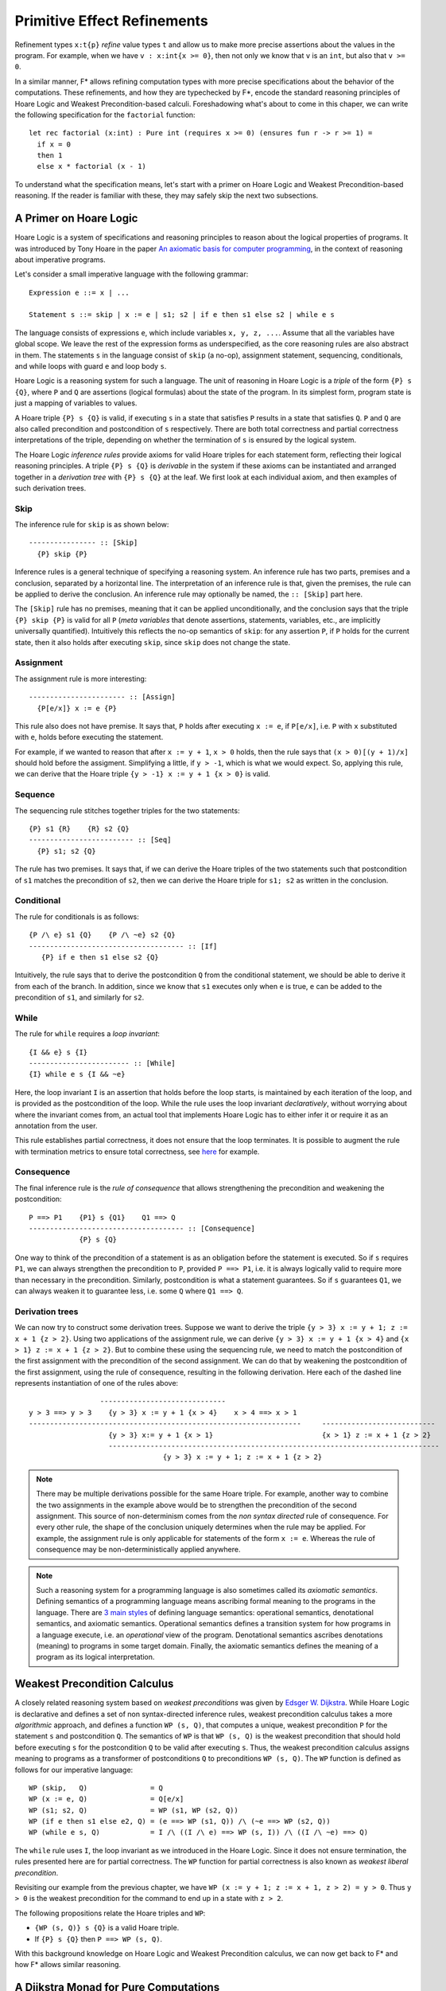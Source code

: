 .. _Part4_Pure:

Primitive Effect Refinements
==============================

Refinement types ``x:t{p}`` *refine* value types ``t`` and allow us
to make more precise assertions about the values in the program. For
example, when we have ``v : x:int{x >= 0}``, then not only we know
that ``v`` is an ``int``, but also that ``v >= 0``.

In a similar manner, F* allows refining computation types with more
precise specifications about the behavior of the computations. These
refinements, and how they are typechecked by F*, encode the standard
reasoning principles of Hoare Logic and Weakest Precondition-based
calculi. Foreshadowing what's about to come in this chaper, we can
write the following specification for the ``factorial`` function::

  let rec factorial (x:int) : Pure int (requires x >= 0) (ensures fun r -> r >= 1) =
    if x = 0
    then 1
    else x * factorial (x - 1)

To understand what the specification means, let's start with a primer
on Hoare Logic and Weakest Precondition-based reasoning. If the reader
is familiar with these, they may safely skip the next two subsections.


A Primer on Hoare Logic
-------------------------

Hoare Logic is a system of specifications and reasoning principles to
reason about the logical properties of programs. It was introduced by
Tony Hoare in the paper `An axiomatic basis for computer
programming <https://dl.acm.org/doi/10.1145/363235.363259/>`_, in the
context of reasoning about imperative programs.

Let's consider a small imperative language with the following grammar::

  Expression e ::= x | ...

  Statement s ::= skip | x := e | s1; s2 | if e then s1 else s2 | while e s

The language consists of expressions ``e``, which include variables
``x, y, z, ...``. Assume that all the variables have global scope. We
leave the rest of the expression forms as underspecified, as the core
reasoning rules are also abstract in them. The statements ``s`` in the
language consist of ``skip`` (a no-op), assignment statement,
sequencing, conditionals, and while loops with guard ``e`` and loop
body ``s``.

Hoare Logic is a reasoning system for such a language. The unit of
reasoning in Hoare Logic is a *triple* of the form ``{P} s {Q}``, where
``P`` and ``Q`` are assertions (logical formulas) about the state of
the program. In its simplest form, program state is just a mapping of
variables to values.

A Hoare triple ``{P} s {Q}`` is valid, if executing ``s`` in a state
that satisfies ``P`` results in a state that satisfies ``Q``. ``P``
and ``Q`` are also called precondition and postcondition of ``s``
respectively. There are both total correctness and partial correctness
interpretations of the triple, depending on whether the termination of
``s`` is ensured by the logical system.

The Hoare Logic *inference rules* provide axioms for valid Hoare
triples for each statement form, reflecting their logical reasoning
principles. A triple ``{P} s {Q}`` is *derivable* in the system
if these axioms can be instantiated and arranged together in a
*derivation tree* with ``{P} s {Q}`` at the leaf. We first look at
each individual axiom, and then examples of such derivation trees.


Skip
^^^^^^^^

The inference rule for ``skip`` is as shown below::

  ---------------- :: [Skip]
    {P} skip {P}


Inference rules is a general technique of specifying a reasoning
system. An inference rule has two parts, premises and a
conclusion, separated by a horizontal line. The interpretation of an
inference rule is that, given the premises, the rule can be
applied to derive the conclusion. An inference rule may optionally be
named, the ``:: [Skip]`` part here.

The ``[Skip]`` rule has no premises, meaning that it can be applied
unconditionally, and the conclusion says that the triple ``{P} skip
{P}`` is valid for all ``P`` (*meta variables* that denote assertions,
statements, variables, etc., are implicitly universally
quantified). Intuitively this reflects the no-op semantics of
``skip``: for any assertion ``P``, if ``P`` holds for the current
state, then it also holds after executing ``skip``, since ``skip``
does not change the state.

Assignment
^^^^^^^^^^^^

The assignment rule is more interesting::

  ----------------------- :: [Assign]
    {P[e/x]} x := e {P}


This rule also does not have premise. It says that, ``P`` holds after
executing ``x := e``, if ``P[e/x]``, i.e. ``P`` with ``x`` substituted
with ``e``, holds before executing the statement.

For example, if we wanted to reason that after ``x := y + 1``, ``x >
0`` holds, then the rule says that ``(x > 0)[(y + 1)/x]`` should hold
before the assigment. Simplifying a little, if ``y > -1``, which is
what we would expect. So, applying this rule, we can derive that the
Hoare triple ``{y > -1} x := y + 1 {x > 0}`` is valid.


Sequence
^^^^^^^^^^^^

The sequencing rule stitches together triples for the two statements::

  {P} s1 {R}    {R} s2 {Q}
  ------------------------- :: [Seq]
    {P} s1; s2 {Q}


The rule has two premises. It says that, if we can derive the Hoare
triples of the two statements such that postcondition of ``s1``
matches the precondition of ``s2``, then we can derive the Hoare
triple for ``s1; s2`` as written in the conclusion.
    

Conditional
^^^^^^^^^^^^^

The rule for conditionals is as follows::


  {P /\ e} s1 {Q}    {P /\ ~e} s2 {Q}
  ------------------------------------- :: [If]
     {P} if e then s1 else s2 {Q}

Intuitively, the rule says that to derive the postcondition ``Q``
from the conditional statement, we should be able to derive it from
each of the branch. In addition, since we know that ``s1`` executes
only when ``e`` is true, ``e`` can be added to the precondition of
``s1``, and similarly for ``s2``.


While
^^^^^^^^

The rule for ``while`` requires a *loop invariant*::


  {I && e} s {I}
  ------------------------ :: [While]
  {I} while e s {I && ~e}


Here, the loop invariant ``I`` is an assertion that holds before the
loop starts, is maintained by each iteration of the loop, and is
provided as the postcondition of the loop. While the rule uses the
loop invariant *declaratively*, without worrying about where the
invariant comes from, an actual tool that implements Hoare Logic has
to either infer it or require it as an annotation from the user.

This rule establishes partial correctness, it does not ensure that
the loop terminates. It is possible to augment the rule with
termination metrics to ensure total correctness, see `here
<https://en.wikipedia.org/wiki/Hoare_logic/>`_ for example.

Consequence
^^^^^^^^^^^^^^

The final inference rule is the *rule of consequence* that allows
strengthening the precondition and weakening the postcondition::


  P ==> P1    {P1} s {Q1}    Q1 ==> Q
  ------------------------------------- :: [Consequence]
              {P} s {Q}      

One way to think of the precondition of a statement is as an
obligation before the statement is executed. So if ``s`` requires
``P1``, we can always strengthen the precondition to ``P``, provided
``P ==> P1``, i.e. it is always logically valid to require more than
necessary in the precondition. Similarly, postcondition is what a
statement guarantees. So if ``s`` guarantees ``Q1``, we can always
weaken it to guarantee less, i.e. some ``Q`` where ``Q1 ==> Q``.

Derivation trees
^^^^^^^^^^^^^^^^^^

We can now try to construct some derivation trees. Suppose we want to
derive the triple ``{y > 3} x := y + 1; z := x + 1 {z > 2}``. Using
two applications of the assignment rule, we can derive ``{y > 3} x :=
y + 1 {x > 4}`` and ``{x > 1} z := x + 1 {z > 2}``. But to combine
these using the sequencing rule, we need to match the postcondition of
the first assignment with the precondition of the second
assignment. We can do that by weakening the postcondition of the
first assignment, using the rule of consequence, resulting in the
following derivation. Here each of the dashed line represents
instantiation of one of the rules above::

                    ------------------------------
   y > 3 ==> y > 3    {y > 3} x := y + 1 {x > 4}    x > 4 ==> x > 1
   -----------------------------------------------------------------     ---------------------------
                      {y > 3} x:= y + 1 {x > 1}                          {x > 1} z := x + 1 {z > 2}
                      -------------------------------------------------------------------------------
                                   {y > 3} x := y + 1; z := x + 1 {z > 2}


   
.. note::

   There may be multiple derivations possible for the same Hoare
   triple. For example, another way to combine the two assignments in
   the example above would be to strengthen the precondition of the
   second assignment. This source of non-determinism comes from the
   *non syntax directed* rule of consequence. For every other rule,
   the shape of the conclusion uniquely determines when the rule may
   be applied. For example, the assignment rule is only applicable for
   statements of the form ``x := e``. Whereas the rule of consequence
   may be non-deterministically applied anywhere.

.. note::

   Such a reasoning system for a programming language is also
   sometimes called its *axiomatic semantics*. Defining semantics of a
   programming language means ascribing formal meaning to the programs
   in the language. There are `3 main styles
   <https://en.wikipedia.org/wiki/Semantics_(computer_science)/>`_ of
   defining language semantics: operational semantics, denotational
   semantics, and axiomatic semantics. Operational semantics defines a
   transition system for how programs in a language execute, i.e. an
   *operational* view of the program. Denotational semantics ascribes
   denotations (meaning) to programs in some target domain. Finally,
   the axiomatic semantics defines the meaning of a program as its
   logical interpretation.

     
Weakest Precondition Calculus
-------------------------------

A closely related reasoning system based on *weakest
preconditions* was given by `Edsger W. Dijkstra
<https://dl.acm.org/doi/10.1145/360933.360975/>`_. While Hoare
Logic is declarative and defines a set of non syntax-directed
inference rules, weakest precondition calculus takes a more
*algorithmic* approach, and
defines a function ``WP (s, Q)``, that computes a unique, weakest
precondition ``P`` for the statement ``s`` and postcondition
``Q``. The semantics of ``WP`` is that ``WP (s, Q)`` is
the weakest precondition that should hold before executing ``s`` for
the postcondition ``Q`` to be valid after executing ``s``. Thus, the
weakest precondition calculus assigns meaning to programs as a
transformer of postconditions ``Q`` to preconditions ``WP (s,
Q)``. The ``WP`` function is defined as follows for our imperative
language::

  WP (skip,   Q)               = Q
  WP (x := e, Q)               = Q[e/x]
  WP (s1; s2, Q)               = WP (s1, WP (s2, Q))
  WP (if e then s1 else e2, Q) = (e ==> WP (s1, Q)) /\ (~e ==> WP (s2, Q))
  WP (while e s, Q)            = I /\ ((I /\ e) ==> WP (s, I)) /\ ((I /\ ~e) ==> Q)

The ``while`` rule uses ``I``, the loop invariant as we introduced in
the Hoare Logic. Since it does not ensure termination, the rules
presented here are for partial correctness. The ``WP`` function for
partial correctness is also known as *weakest liberal
precondition*.

Revisiting our example from the previous chapter, we have ``WP
(x := y + 1; z := x + 1, z > 2) = y > 0``. Thus ``y > 0`` is the
weakest precondition for the command to end up in a state with ``z >
2``.

The following propositions relate the Hoare triples and ``WP``:

* ``{WP (s, Q)} s {Q}`` is a valid Hoare triple.
* If ``{P} s {Q}`` then ``P ==> WP (s, Q)``.

With this background knowledge on Hoare Logic and Weakest
Precondition calculus, we can now get back to F* and how F* allows
similar reasoning.

  
A Dijkstra Monad for Pure Computations
----------------------------------------

F* provides a weakest precondition calculus for reasoning about pure
computations. The calculus is based on *Dijkstra Monad*, a
construction first introduced in `this paper
<https://www.microsoft.com/en-us/research/publication/verifying-higher-order-programs-with-the-dijkstra-monad/>`_
. In this chapter, we will learn about Dijkstra Monad and its usage in
specifying and proving pure programs in F*. Let's begin by adapting
the weakest precondition calculus from the previous section to the
functional setting of F*.

Let's consider a simple functional language::

  Expression e ::= x | c | let x = e1 in e2 | if e then e1 else e2

For this language, the postcondition that we may want to prove about
an expression ``e`` is a predicate on the result of computing ``e``,
while the precondition is simply a proposition. Adapting the ``WP``
function from the imperative setting to this is straightforward::

  WP c Q                      = Q c  // Q is a predicate
  WP x Q                      = Q x
  WP (let x = e1 in e2) Q     = WP e1 (fun x -> WP e2 Q)
  WP (if e then e1 else e2) Q = (e ==> WP e1 Q) /\ (~e ==> WP e2 Q)

Let's transcribe this in the F* parlance::

  type pre = prop
  type post (a:Type) = a -> prop
  type wp (a:Type) = post a -> pre

As mentioned above, preconditions are just propositions,
postconditions are predicates on the values of result type ``a``, and
the type ``wp`` is a predicate transformer.

We next transcribe in F* two of the ``WP`` rules, for values and for ``let``::

  let return_wp (#a:Type) (x:a) : wp a = fun post -> post x
  let bind_wp (#a #b:Type) (wp1:wp a) (wp2:a -> wp b) : wp b = fun post -> wp1 (fun x -> wp2 x post)


It's a monad!
^^^^^^^^^^^^^^^

It turns out that ``wp a`` is a monad (there had to be a reason behind
the names ``return_wp`` and ``bind_wp``). :ref:`Recall
<Part2_monad_intro>` that a monad consists of a type operator
(``wp``), a return function (``return_wp``), and a bind function
(``bind_wp``), and satisfies the three monad laws over a suitable
equivalence relation. For ``wp``, we can choose iff as the equivalence
relation::

  let wp_equiv (#a:Type) (wp1 wp2:wp a) : prop = forall post. wp1 post <==> wp2 post

And with this, we can prove that ``wp`` satisfies the three monad
laws::

  let left_identity (a b:Type) (x:a) (wp:a -> wp a)
    : Lemma (wp_equiv (bind_wp (return_wp a) wp) (wp x))
    = ()

  let monotonic (#a:Type) (wp:wp a) =
    forall (p q:post a). (forall x. p x ==> q x) ==> (wp p ==> wp q)

  let right_identity (a b:Type) (wp:wp a) (_:squash (monotonic wp))
    : Lemma (wp_equiv wp (bind_wp wp return_wp))
    = ()

  let associativity (a b c:Type) (wp1:wp a) (wp2:a -> wp b) (wp3:b -> wp c) (_:squash (monotonic wp1))
    : Lemma (wp_equiv (bind_wp wp1 (fun x -> bind_wp (wp2 x) wp3))
                      (bind_wp (bind_wp wp1 wp2) wp3))
    = ()

.. note::

   The proofs above rely on the *monotonicity* property of wps, which
   says that weaker postconditions should map to weaker
   preconditions. In F* pure wps are always monotonic. We can also
   check that ``return_wp`` is monotonic, and if ``wp1`` and ``wp2``
   are monotonic, then ``bind_wp wp1 wp2`` is monotonic.




``PURE`` is a refinement of ``Tot``
-----------------------------------



``GHOST`` and ``DIV``
---------------------


